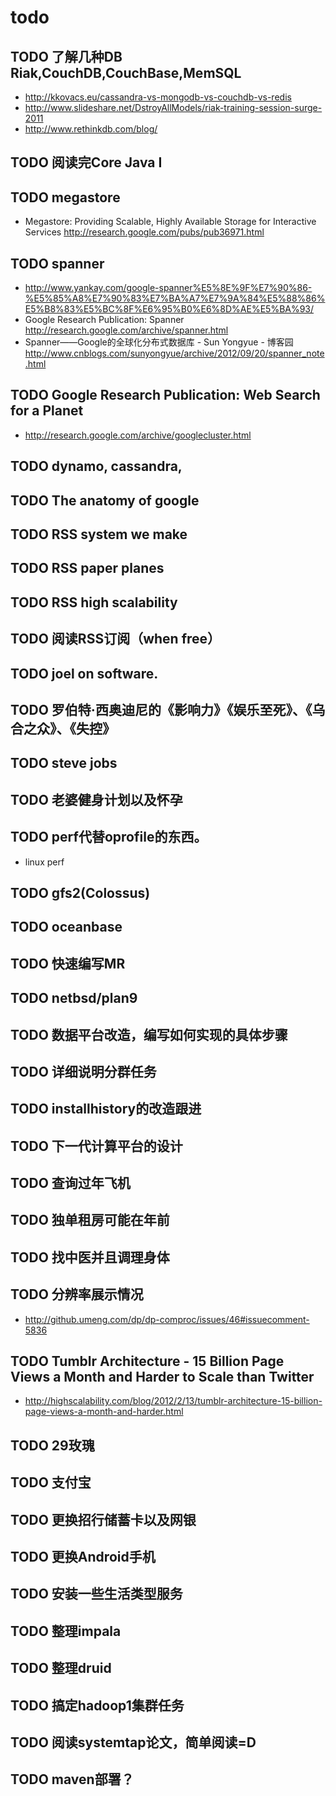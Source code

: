 * todo
** TODO 了解几种DB Riak,CouchDB,CouchBase,MemSQL
    - http://kkovacs.eu/cassandra-vs-mongodb-vs-couchdb-vs-redis
    - http://www.slideshare.net/DstroyAllModels/riak-training-session-surge-2011
    - http://www.rethinkdb.com/blog/
** TODO 阅读完Core Java I
** TODO megastore
   - Megastore: Providing Scalable, Highly Available Storage for Interactive Services http://research.google.com/pubs/pub36971.html
** TODO spanner
   - http://www.yankay.com/google-spanner%E5%8E%9F%E7%90%86-%E5%85%A8%E7%90%83%E7%BA%A7%E7%9A%84%E5%88%86%E5%B8%83%E5%BC%8F%E6%95%B0%E6%8D%AE%E5%BA%93/
   - Google Research Publication: Spanner http://research.google.com/archive/spanner.html
   - Spanner——Google的全球化分布式数据库 - Sun Yongyue - 博客园 http://www.cnblogs.com/sunyongyue/archive/2012/09/20/spanner_note.html
** TODO Google Research Publication: Web Search for a Planet
   - http://research.google.com/archive/googlecluster.html
** TODO dynamo, cassandra, 
** TODO The anatomy of google
** TODO RSS system we make
** TODO RSS paper planes
** TODO RSS high scalability
** TODO 阅读RSS订阅（when free）
** TODO joel on software.
** TODO 罗伯特·西奥迪尼的《影响力》《娱乐至死》、《乌合之众》、《失控》
** TODO steve jobs
** TODO 老婆健身计划以及怀孕
** TODO perf代替oprofile的东西。
   - linux perf
** TODO gfs2(Colossus)
** TODO oceanbase
** TODO 快速编写MR
** TODO netbsd/plan9
** TODO 数据平台改造，编写如何实现的具体步骤
** TODO 详细说明分群任务
** TODO installhistory的改造跟进
** TODO 下一代计算平台的设计
** TODO 查询过年飞机
** TODO 独单租房可能在年前
** TODO 找中医并且调理身体
** TODO 分辨率展示情况
   - http://github.umeng.com/dp/dp-comproc/issues/46#issuecomment-5836     
** TODO Tumblr Architecture - 15 Billion Page Views a Month and Harder to Scale than Twitter
   - http://highscalability.com/blog/2012/2/13/tumblr-architecture-15-billion-page-views-a-month-and-harder.html
** TODO 29玫瑰
** TODO 支付宝
** TODO 更换招行储蓄卡以及网银
** TODO 更换Android手机
** TODO 安装一些生活类型服务
** TODO 整理impala
** TODO 整理druid
** TODO 搞定hadoop1集群任务
** TODO 阅读systemtap论文，简单阅读=D
** TODO maven部署？
